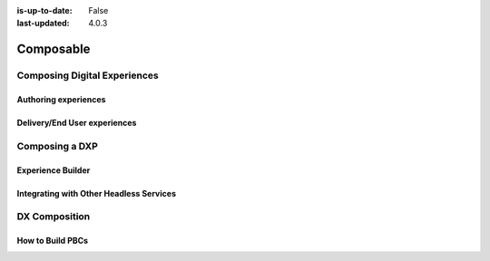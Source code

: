 :is-up-to-date: False
:last-updated: 4.0.3


==========
Composable
==========

-----------------------------
Composing Digital Experiences
-----------------------------

^^^^^^^^^^^^^^^^^^^^^
Authoring experiences
^^^^^^^^^^^^^^^^^^^^^

^^^^^^^^^^^^^^^^^^^^^^^^^^^^^
Delivery/End User experiences
^^^^^^^^^^^^^^^^^^^^^^^^^^^^^

---------------
Composing a DXP
---------------

^^^^^^^^^^^^^^^^^^
Experience Builder
^^^^^^^^^^^^^^^^^^


^^^^^^^^^^^^^^^^^^^^^^^^^^^^^^^^^^^^^^^^
Integrating with Other Headless Services
^^^^^^^^^^^^^^^^^^^^^^^^^^^^^^^^^^^^^^^^

--------------
DX Composition
--------------

^^^^^^^^^^^^^^^^^
How to Build PBCs
^^^^^^^^^^^^^^^^^

.. Define PBC
.. our integration/orchestration/Discovery layers, etc.
